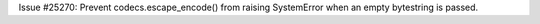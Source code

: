 Issue #25270: Prevent codecs.escape_encode() from raising SystemError when
an empty bytestring is passed.